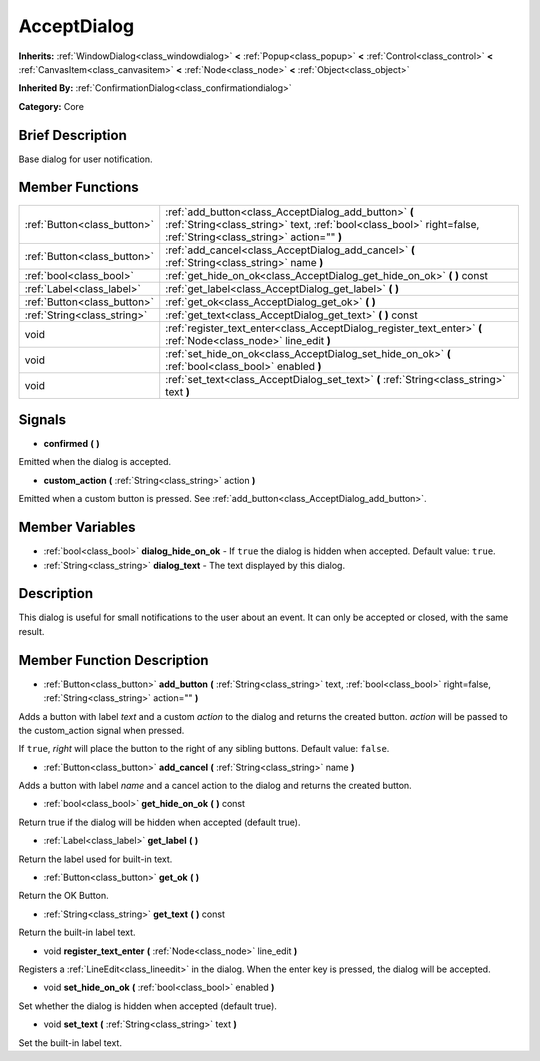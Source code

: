 .. Generated automatically by doc/tools/makerst.py in Godot's source tree.
.. DO NOT EDIT THIS FILE, but the AcceptDialog.xml source instead.
.. The source is found in doc/classes or modules/<name>/doc_classes.

.. _class_AcceptDialog:

AcceptDialog
============

**Inherits:** :ref:`WindowDialog<class_windowdialog>` **<** :ref:`Popup<class_popup>` **<** :ref:`Control<class_control>` **<** :ref:`CanvasItem<class_canvasitem>` **<** :ref:`Node<class_node>` **<** :ref:`Object<class_object>`

**Inherited By:** :ref:`ConfirmationDialog<class_confirmationdialog>`

**Category:** Core

Brief Description
-----------------

Base dialog for user notification.

Member Functions
----------------

+------------------------------+-----------------------------------------------------------------------------------------------------------------------------------------------------------------------------+
| :ref:`Button<class_button>`  | :ref:`add_button<class_AcceptDialog_add_button>`  **(** :ref:`String<class_string>` text, :ref:`bool<class_bool>` right=false, :ref:`String<class_string>` action=""  **)** |
+------------------------------+-----------------------------------------------------------------------------------------------------------------------------------------------------------------------------+
| :ref:`Button<class_button>`  | :ref:`add_cancel<class_AcceptDialog_add_cancel>`  **(** :ref:`String<class_string>` name  **)**                                                                             |
+------------------------------+-----------------------------------------------------------------------------------------------------------------------------------------------------------------------------+
| :ref:`bool<class_bool>`      | :ref:`get_hide_on_ok<class_AcceptDialog_get_hide_on_ok>`  **(** **)** const                                                                                                 |
+------------------------------+-----------------------------------------------------------------------------------------------------------------------------------------------------------------------------+
| :ref:`Label<class_label>`    | :ref:`get_label<class_AcceptDialog_get_label>`  **(** **)**                                                                                                                 |
+------------------------------+-----------------------------------------------------------------------------------------------------------------------------------------------------------------------------+
| :ref:`Button<class_button>`  | :ref:`get_ok<class_AcceptDialog_get_ok>`  **(** **)**                                                                                                                       |
+------------------------------+-----------------------------------------------------------------------------------------------------------------------------------------------------------------------------+
| :ref:`String<class_string>`  | :ref:`get_text<class_AcceptDialog_get_text>`  **(** **)** const                                                                                                             |
+------------------------------+-----------------------------------------------------------------------------------------------------------------------------------------------------------------------------+
| void                         | :ref:`register_text_enter<class_AcceptDialog_register_text_enter>`  **(** :ref:`Node<class_node>` line_edit  **)**                                                          |
+------------------------------+-----------------------------------------------------------------------------------------------------------------------------------------------------------------------------+
| void                         | :ref:`set_hide_on_ok<class_AcceptDialog_set_hide_on_ok>`  **(** :ref:`bool<class_bool>` enabled  **)**                                                                      |
+------------------------------+-----------------------------------------------------------------------------------------------------------------------------------------------------------------------------+
| void                         | :ref:`set_text<class_AcceptDialog_set_text>`  **(** :ref:`String<class_string>` text  **)**                                                                                 |
+------------------------------+-----------------------------------------------------------------------------------------------------------------------------------------------------------------------------+

Signals
-------

-  **confirmed**  **(** **)**

Emitted when the dialog is accepted.

-  **custom_action**  **(** :ref:`String<class_string>` action  **)**

Emitted when a custom button is pressed. See :ref:`add_button<class_AcceptDialog_add_button>`.


Member Variables
----------------

- :ref:`bool<class_bool>` **dialog_hide_on_ok** - If ``true`` the dialog is hidden when accepted. Default value: ``true``.
- :ref:`String<class_string>` **dialog_text** - The text displayed by this dialog.

Description
-----------

This dialog is useful for small notifications to the user about an event. It can only be accepted or closed, with the same result.

Member Function Description
---------------------------

.. _class_AcceptDialog_add_button:

- :ref:`Button<class_button>`  **add_button**  **(** :ref:`String<class_string>` text, :ref:`bool<class_bool>` right=false, :ref:`String<class_string>` action=""  **)**

Adds a button with label *text* and a custom *action* to the dialog and returns the created button. *action* will be passed to the custom_action signal when pressed.

If ``true``, *right* will place the button to the right of any sibling buttons. Default value: ``false``.

.. _class_AcceptDialog_add_cancel:

- :ref:`Button<class_button>`  **add_cancel**  **(** :ref:`String<class_string>` name  **)**

Adds a button with label *name* and a cancel action to the dialog and returns the created button.

.. _class_AcceptDialog_get_hide_on_ok:

- :ref:`bool<class_bool>`  **get_hide_on_ok**  **(** **)** const

Return true if the dialog will be hidden when accepted (default true).

.. _class_AcceptDialog_get_label:

- :ref:`Label<class_label>`  **get_label**  **(** **)**

Return the label used for built-in text.

.. _class_AcceptDialog_get_ok:

- :ref:`Button<class_button>`  **get_ok**  **(** **)**

Return the OK Button.

.. _class_AcceptDialog_get_text:

- :ref:`String<class_string>`  **get_text**  **(** **)** const

Return the built-in label text.

.. _class_AcceptDialog_register_text_enter:

- void  **register_text_enter**  **(** :ref:`Node<class_node>` line_edit  **)**

Registers a :ref:`LineEdit<class_lineedit>` in the dialog. When the enter key is pressed, the dialog will be accepted.

.. _class_AcceptDialog_set_hide_on_ok:

- void  **set_hide_on_ok**  **(** :ref:`bool<class_bool>` enabled  **)**

Set whether the dialog is hidden when accepted (default true).

.. _class_AcceptDialog_set_text:

- void  **set_text**  **(** :ref:`String<class_string>` text  **)**

Set the built-in label text.


